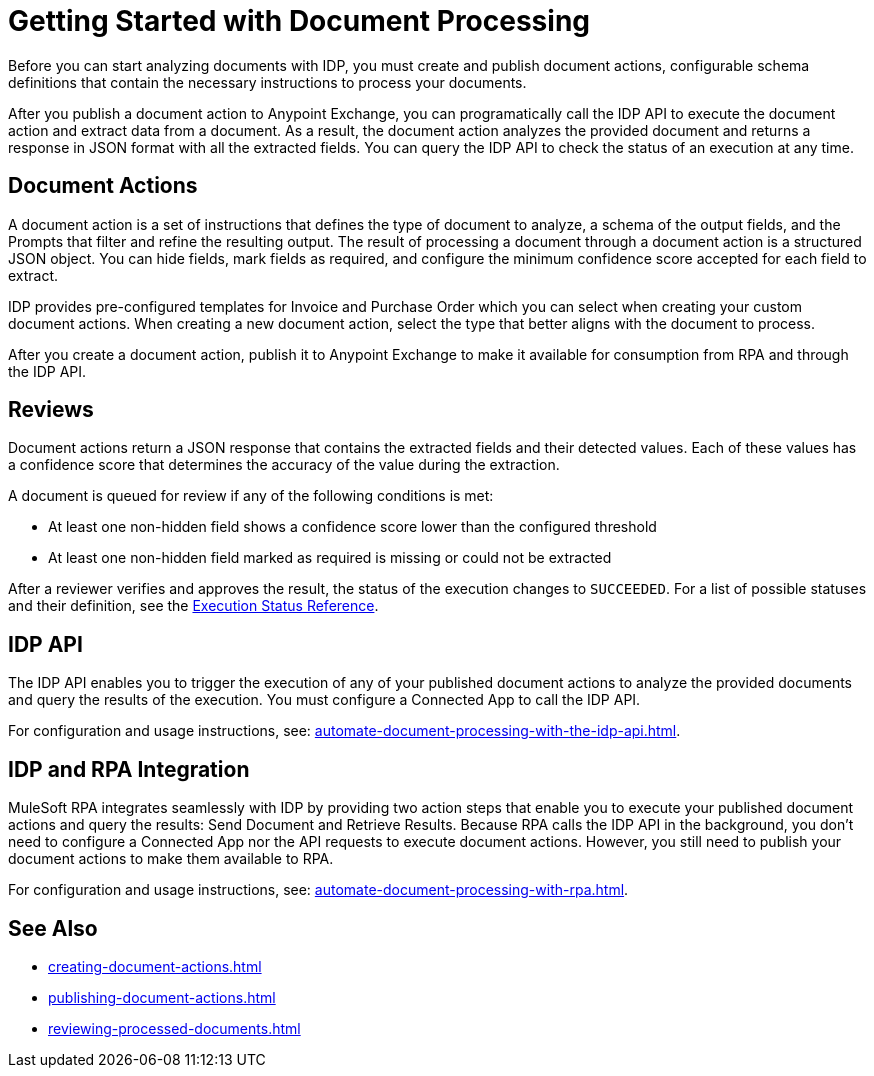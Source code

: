 = Getting Started with Document Processing

Before you can start analyzing documents with IDP, you must create and publish document actions, configurable schema definitions that contain the necessary instructions to process your documents. 

After you publish a document action to Anypoint Exchange, you can programatically call the IDP API to execute the document action and extract data from a document. As a result, the document action analyzes the provided document and returns a response in JSON format with all the extracted fields. You can query the IDP API to check the status of an execution at any time.

== Document Actions 

A document action is a set of instructions that defines the type of document to analyze, a schema of the output fields, and the Prompts that filter and refine the resulting output. The result of processing a document through a document action is a structured JSON object. You can hide fields, mark fields as required, and configure the minimum confidence score accepted for each field to extract.

IDP provides pre-configured templates for Invoice and Purchase Order which you can select when creating your custom document actions. When creating a new document action, select the type that better aligns with the document to process. 

After you create a document action, publish it to Anypoint Exchange to make it available for consumption from RPA and through the IDP API.

== Reviews

Document actions return a JSON response that contains the extracted fields and their detected values. Each of these values has a confidence score that determines the accuracy of the value during the extraction.

A document is queued for review if any of the following conditions is met: 

* At least one non-hidden field shows a confidence score lower than the configured threshold
* At least one non-hidden field marked as required is missing or could not be extracted

After a reviewer verifies and approves the result, the status of the execution changes to `SUCCEEDED`. For a list of possible statuses and their definition, see the xref:automate-document-processing-with-the-idp-api.adoc#execution-status-reference[Execution Status Reference].

== IDP API 

The IDP API enables you to trigger the execution of any of your published document actions to analyze the provided documents and query the results of the execution. You must configure a Connected App to call the IDP API. 

For configuration and usage instructions, see: xref:automate-document-processing-with-the-idp-api.adoc[].

== IDP and RPA Integration

MuleSoft RPA integrates seamlessly with IDP by providing two action steps that enable you to execute your published document actions and query the results: Send Document and Retrieve Results. Because RPA calls the IDP API in the background, you don't need to configure a Connected App nor the API requests to execute document actions. However, you still need to publish your document actions to make them available to RPA. 

For configuration and usage instructions, see: xref:automate-document-processing-with-rpa.adoc[].

== See Also

* xref:creating-document-actions.adoc[]
* xref:publishing-document-actions.adoc[]
* xref:reviewing-processed-documents.adoc[]